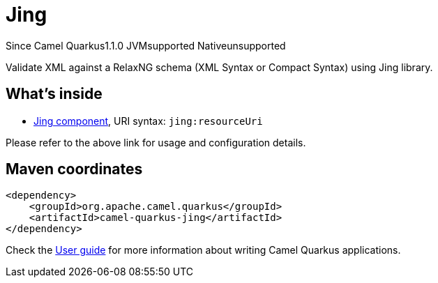 // Do not edit directly!
// This file was generated by camel-quarkus-maven-plugin:update-extension-doc-page

[[jing]]
= Jing
:page-aliases: extensions/jing.adoc

[.badges]
[.badge-key]##Since Camel Quarkus##[.badge-version]##1.1.0## [.badge-key]##JVM##[.badge-supported]##supported## [.badge-key]##Native##[.badge-unsupported]##unsupported##

Validate XML against a RelaxNG schema (XML Syntax or Compact Syntax) using Jing library.

== What's inside

* https://camel.apache.org/components/latest/jing-component.html[Jing component], URI syntax: `jing:resourceUri`

Please refer to the above link for usage and configuration details.

== Maven coordinates

[source,xml]
----
<dependency>
    <groupId>org.apache.camel.quarkus</groupId>
    <artifactId>camel-quarkus-jing</artifactId>
</dependency>
----

Check the xref:user-guide/index.adoc[User guide] for more information about writing Camel Quarkus applications.

